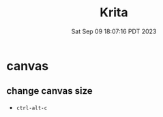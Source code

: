 #+TITLE: Krita
#+DATE: Sat Sep 09 18:07:16 PDT 2023
#+Summary: Krita
#+categories[]: krita
#+tags[]: krita digital-painting

* canvas

** change canvas size
- =ctrl-alt-c=

